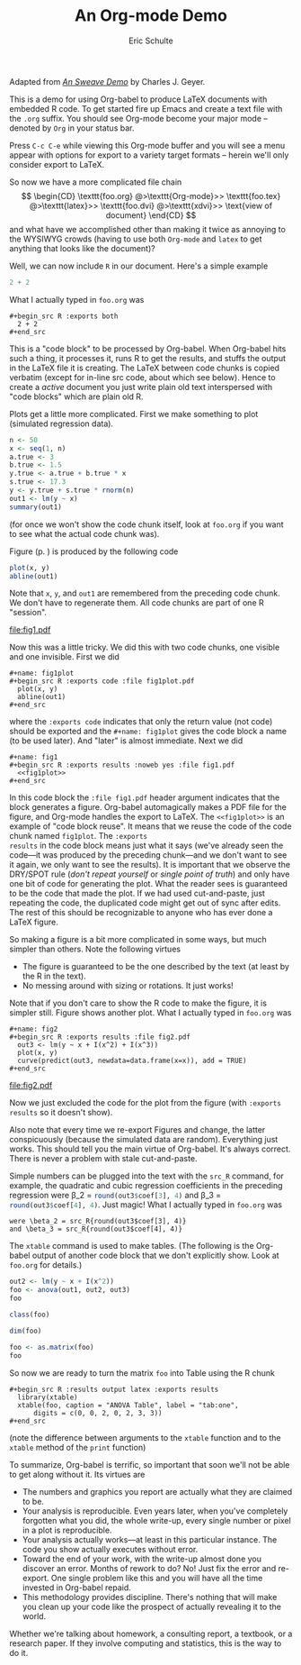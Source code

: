 #+TITLE: An Org-mode Demo
#+AUTHOR: Eric Schulte
#+OPTIONS: num:nil ^:nil f:nil
#+LATEX_HEADER: \usepackage{amscd}
#+STARTUP: hideblocks
#+PROPERTY: session *R* 
#+PROPERTY: results silent

# some minor customization for nicer looking LaTeX output
#+begin_LaTeX
  \hypersetup{
    linkcolor=blue,
    pdfborder={0 0 0 0}
  }
  \lstset{basicstyle=\ttfamily\bfseries\small}
#+end_LaTeX

#+begin_info
  Adapted from /[[http://www.stat.umn.edu/~charlie/Sweave/foo.Rnw][An Sweave Demo]]/ by Charles J. Geyer.
#+end_info

This is a demo for using Org-babel to produce LaTeX documents with
embedded R code.  To get started fire up Emacs and create a text file
with the =.org= suffix.  You should see Org-mode become your major
mode -- denoted by =Org= in your status bar.

Press =C-c C-e= while viewing this Org-mode buffer and you will see a
menu appear with options for export to a variety target formats --
herein we'll only consider export to LaTeX.

So now we have a more complicated file chain
$$
\begin{CD}
   \texttt{foo.org}
   @>\texttt{Org-mode}>>
   \texttt{foo.tex}
   @>\texttt{latex}>>
   \texttt{foo.dvi}
   @>\texttt{xdvi}>>
   \text{view of document}
\end{CD}
$$
and what have we accomplished other than making it twice as annoying
to the WYSIWYG crowds (having to use both =Org-mode= and =latex= to get
anything that looks like the document)?

Well, we can now include =R= in our document.  Here's a simple example
#+begin_src R :exports both
  2 + 2
#+end_src
What I actually typed in =foo.org= was
: #+begin_src R :exports both
:   2 + 2
: #+end_src

This is a "code block" to be processed by Org-babel.  When Org-babel
hits such a thing, it processes it, runs R to get the results, and
stuffs the output in the LaTeX file it is creating.  The LaTeX between
code chunks is copied verbatim (except for in-line src code, about
which see below).  Hence to create a /active/ document you just write
plain old text interspersed with "code blocks" which are plain old R.

#+LaTeX: \pagebreak[3]

Plots get a little more complicated.  First we make something to plot
(simulated regression data).
#+name: reg
#+begin_src R :results output :exports both
  n <- 50
  x <- seq(1, n)
  a.true <- 3
  b.true <- 1.5
  y.true <- a.true + b.true * x
  s.true <- 17.3
  y <- y.true + s.true * rnorm(n)
  out1 <- lm(y ~ x)
  summary(out1)
#+end_src
(for once we won't show the code chunk itself, look at =foo.org= if
you want to see what the actual code chunk was).

Figure \ref{fig:one} (p. \pageref{fig:one}) is produced by the following code
#+name: fig1plot
#+begin_src R :exports code
  plot(x, y)
  abline(out1)
#+end_src
Note that =x=, =y=, and =out1= are remembered from the preceding code
chunk.  We don't have to regenerate them.  All code chunks are part of
one R "session".
#+name: fig1
#+begin_src R :exports results :noweb yes :file fig1.pdf
  <<fig1plot>>
#+end_src

#+attr_latex: width=0.8\textwidth,placement=[p]
#+label: fig:one
#+caption: Scatter Plot with Regression Line
#+results: fig1
[[file:fig1.pdf]]

Now this was a little tricky.  We did this with two code chunks,
one visible and one invisible.  First we did
: #+name: fig1plot
: #+begin_src R :exports code :file fig1plot.pdf
:   plot(x, y)
:   abline(out1)
: #+end_src
where the =:exports code= indicates that only the return value (not
code) should be exported and the =#+name: fig1plot= gives the code
block a name (to be used later).  And "later" is almost immediate.
Next we did
: #+name: fig1
: #+begin_src R :exports results :noweb yes :file fig1.pdf
:   <<fig1plot>>
: #+end_src

In this code block the =:file fig1.pdf= header argument indicates that
the block generates a figure.  Org-babel automagically makes a PDF
file for the figure, and Org-mode handles the export to LaTeX.  The
=<<fig1plot>>= is an example of "code block reuse".  It means that we
reuse the code of the code chunk named =fig1plot=.  The =:exports
results= in the code block means just what it says (we've already seen
the code---it was produced by the preceding chunk---and we don't want
to see it again, we only want to see the results).  It is important
that we observe the DRY/SPOT rule (/don't repeat yourself/ or /single
point of truth/) and only have one bit of code for generating the
plot.  What the reader sees is guaranteed to be the code that made the
plot.  If we had used cut-and-paste, just repeating the code, the
duplicated code might get out of sync after edits.  The rest of this
should be recognizable to anyone who has ever done a LaTeX figure.

So making a figure is a bit more complicated in some ways, but much simpler
than others.  Note the following virtues
- The figure is guaranteed to be the one described by the text (at
  least by the R in the text).
- No messing around with sizing or rotations.  It just works!

#+name: fig2
#+begin_src R :exports results :file fig2.pdf
  out3 <- lm(y ~ x + I(x^2) + I(x^3))
  plot(x, y)
  curve(predict(out3, newdata=data.frame(x=x)), add = TRUE)
#+end_src

Note that if you don't care to show the R code to make the figure, it
is simpler still.  Figure \ref{fig:two} shows another plot.  What I
actually typed in =foo.org= was
: #+name: fig2
: #+begin_src R :exports results :file fig2.pdf
:   out3 <- lm(y ~ x + I(x^2) + I(x^3))
:   plot(x, y)
:   curve(predict(out3, newdata=data.frame(x=x)), add = TRUE)
: #+end_src

#+attr_latex: width=0.8\textwidth,placement=[p]
#+label: fig:two
#+caption: Scatter Plot with Cubic Regression Curve
#+results: fig2
[[file:fig2.pdf]]

#+LaTeX: \pagebreak

Now we just excluded the code for the plot from the figure (with
=:exports results= so it doesn't show).

Also note that every time we re-export Figures \ref{fig:one}
and \ref{fig:two} change, the latter conspicuously (because the
simulated data are random).  Everything just works.  This should tell
you the main virtue of Org-babel.  It's always correct.  There is
never a problem with stale cut-and-paste.

#+begin_src R :exports none
  options(scipen=10)
#+end_src

#+results:
: 0
Simple numbers can be plugged into the text with the =src_R= command,
for example, the quadratic and cubic regression coefficients in the
preceding regression were \beta_2 = src_R{round(out3$coef[3], 4)} and \beta_3
= src_R{round(out3$coef[4], 4)}.  Just magic!  What I actually typed
in =foo.org= was
: were \beta_2 = src_R{round(out3$coef[3], 4)}
: and \beta_3 = src_R{round(out3$coef[4], 4)}
#+begin_src R :exports none
  options(scipen=0)
#+end_src

The =xtable= command is used to make tables.  (The following is the
Org-babel output of another code block that we don't explicitly show.
Look at =foo.org= for details.)
#+begin_src R :exports both :results output
  out2 <- lm(y ~ x + I(x^2))
  foo <- anova(out1, out2, out3)
  foo
#+end_src

#+begin_src R :exports both :results output
  class(foo)
#+end_src

#+begin_src R :exports both :results output
  dim(foo)
#+end_src

#+name: foo-as-matrix
#+begin_src R :exports both :results output
  foo <- as.matrix(foo)
  foo
#+end_src

#+LaTeX: \pagebreak

#+begin_src R :results output latex :exports results
  library(xtable)
  xtable(foo, caption = "ANOVA Table", label = "tab:one",
      digits = c(0, 0, 2, 0, 2, 3, 3))
#+end_src

#+results: foo-as-matrix

So now we are ready to turn the matrix =foo= into Table \ref{tab:one}
using the R chunk
: #+begin_src R :results output latex :exports results
:   library(xtable)
:   xtable(foo, caption = "ANOVA Table", label = "tab:one",
:       digits = c(0, 0, 2, 0, 2, 3, 3))
: #+end_src

(note the difference between arguments to the =xtable= function and to
the =xtable= method of the =print= function)

To summarize, Org-babel is terrific, so important that soon we'll not
be able to get along without it.  Its virtues are
- The numbers and graphics you report are actually what they
  are claimed to be.
- Your analysis is reproducible.  Even years later, when you've
  completely forgotten what you did, the whole write-up, every single
  number or pixel in a plot is reproducible.
- Your analysis actually works---at least in this particular instance.
  The code you show actually executes without error.
- Toward the end of your work, with the write-up almost done you
  discover an error.  Months of rework to do?  No!  Just fix the error
  and re-export.  One single problem like this and you will have all
  the time invested in Org-babel repaid.
- This methodology provides discipline.  There's nothing that will make
  you clean up your code like the prospect of actually revealing it to
  the world.

Whether we're talking about homework, a consulting report, a textbook,
or a research paper.  If they involve computing and statistics, this
is the way to do it.
